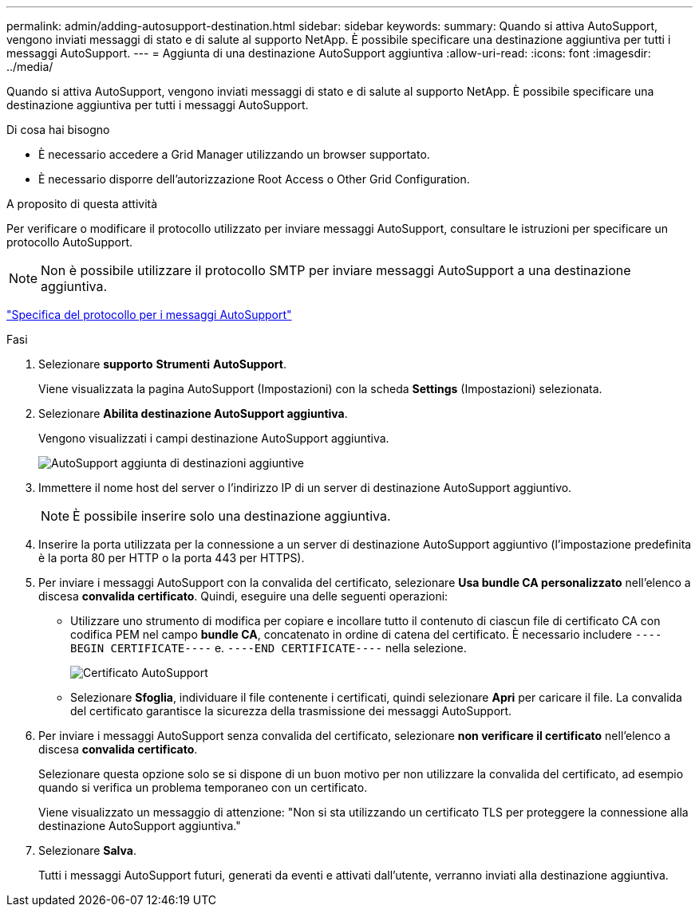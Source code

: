 ---
permalink: admin/adding-autosupport-destination.html 
sidebar: sidebar 
keywords:  
summary: Quando si attiva AutoSupport, vengono inviati messaggi di stato e di salute al supporto NetApp. È possibile specificare una destinazione aggiuntiva per tutti i messaggi AutoSupport. 
---
= Aggiunta di una destinazione AutoSupport aggiuntiva
:allow-uri-read: 
:icons: font
:imagesdir: ../media/


[role="lead"]
Quando si attiva AutoSupport, vengono inviati messaggi di stato e di salute al supporto NetApp. È possibile specificare una destinazione aggiuntiva per tutti i messaggi AutoSupport.

.Di cosa hai bisogno
* È necessario accedere a Grid Manager utilizzando un browser supportato.
* È necessario disporre dell'autorizzazione Root Access o Other Grid Configuration.


.A proposito di questa attività
Per verificare o modificare il protocollo utilizzato per inviare messaggi AutoSupport, consultare le istruzioni per specificare un protocollo AutoSupport.


NOTE: Non è possibile utilizzare il protocollo SMTP per inviare messaggi AutoSupport a una destinazione aggiuntiva.

link:specifying-protocol-for-autosupport-messages.html["Specifica del protocollo per i messaggi AutoSupport"]

.Fasi
. Selezionare *supporto* *Strumenti* *AutoSupport*.
+
Viene visualizzata la pagina AutoSupport (Impostazioni) con la scheda *Settings* (Impostazioni) selezionata.

. Selezionare *Abilita destinazione AutoSupport aggiuntiva*.
+
Vengono visualizzati i campi destinazione AutoSupport aggiuntiva.

+
image::../media/autosupport_additional_destinations.png[AutoSupport aggiunta di destinazioni aggiuntive]

. Immettere il nome host del server o l'indirizzo IP di un server di destinazione AutoSupport aggiuntivo.
+

NOTE: È possibile inserire solo una destinazione aggiuntiva.

. Inserire la porta utilizzata per la connessione a un server di destinazione AutoSupport aggiuntivo (l'impostazione predefinita è la porta 80 per HTTP o la porta 443 per HTTPS).
. Per inviare i messaggi AutoSupport con la convalida del certificato, selezionare *Usa bundle CA personalizzato* nell'elenco a discesa *convalida certificato*. Quindi, eseguire una delle seguenti operazioni:
+
** Utilizzare uno strumento di modifica per copiare e incollare tutto il contenuto di ciascun file di certificato CA con codifica PEM nel campo *bundle CA*, concatenato in ordine di catena del certificato. È necessario includere `----BEGIN CERTIFICATE----` e. `----END CERTIFICATE----` nella selezione.
+
image::../media/autosupport_certificate.png[Certificato AutoSupport]

** Selezionare *Sfoglia*, individuare il file contenente i certificati, quindi selezionare *Apri* per caricare il file. La convalida del certificato garantisce la sicurezza della trasmissione dei messaggi AutoSupport.


. Per inviare i messaggi AutoSupport senza convalida del certificato, selezionare *non verificare il certificato* nell'elenco a discesa *convalida certificato*.
+
Selezionare questa opzione solo se si dispone di un buon motivo per non utilizzare la convalida del certificato, ad esempio quando si verifica un problema temporaneo con un certificato.

+
Viene visualizzato un messaggio di attenzione: "Non si sta utilizzando un certificato TLS per proteggere la connessione alla destinazione AutoSupport aggiuntiva."

. Selezionare *Salva*.
+
Tutti i messaggi AutoSupport futuri, generati da eventi e attivati dall'utente, verranno inviati alla destinazione aggiuntiva.


